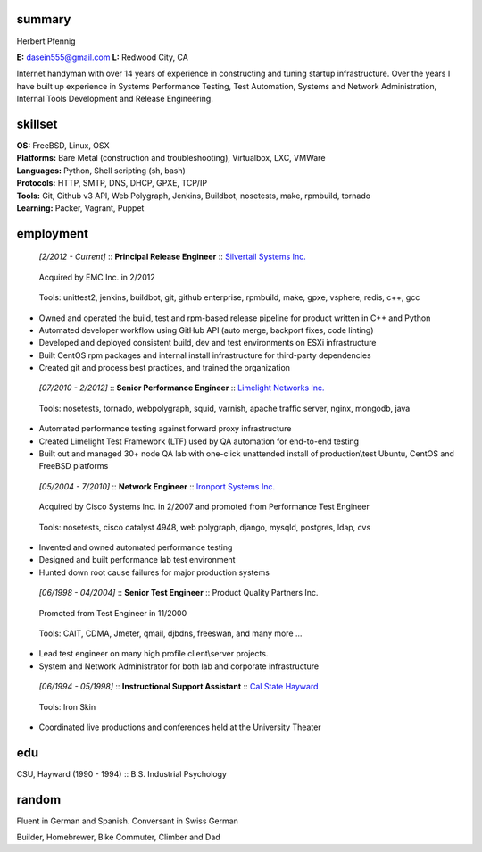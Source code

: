 ------------------------------------------------------------
summary
------------------------------------------------------------

.. class:: myname

Herbert Pfennig

.. class:: contact

**E:** dasein555@gmail.com
**L:** Redwood City, CA

.. class:: summary

Internet handyman with over 14 years of experience in constructing and
tuning startup infrastructure. Over the years I have built up
experience in Systems Performance Testing, Test Automation, Systems
and Network Administration, Internal Tools Development and Release
Engineering.

------------------------------------------------------------
skillset
------------------------------------------------------------

| **OS:**             FreeBSD, Linux, OSX
| **Platforms:**      Bare Metal (construction and troubleshooting), Virtualbox, LXC, VMWare
| **Languages:**      Python, Shell scripting (sh, bash)
| **Protocols:**      HTTP, SMTP, DNS, DHCP, GPXE, TCP/IP
| **Tools:**          Git, Github v3 API, Web Polygraph, Jenkins, Buildbot, nosetests, make, rpmbuild, tornado 
| **Learning:**       Packer, Vagrant, Puppet

------------
employment
------------

.. class:: jobtitle
..

	*[2/2012 - Current]* :: **Principal Release Engineer** :: `Silvertail Systems Inc.`_

	.. _Silvertail Systems Inc.: http://www.emc.com/domains/silvertail/index.htm

.. class:: notes
..

	Acquired by EMC Inc. in 2/2012

.. class:: tools
..

	Tools: unittest2, jenkins, buildbot, git, github enterprise, rpmbuild, make, gpxe, vsphere, redis, c++, gcc

* Owned and operated the build, test and rpm-based release pipeline for product written in C++ and Python
* Automated developer workflow using GitHub API (auto merge, backport fixes, code linting)
* Developed and deployed consistent build, dev and test environments on ESXi infrastructure
* Built CentOS rpm packages and internal install infrastructure for third-party dependencies
* Created git and process best practices, and trained the organization

.. class:: jobtitle
..

	*[07/2010 - 2/2012]* :: **Senior Performance Engineer** :: `Limelight Networks Inc.`_

	.. _Limelight Networks Inc.: http://en.wikipedia.org/wiki/Limelight_Networks

.. class:: tools
..

	Tools: nosetests, tornado, webpolygraph, squid, varnish, apache traffic server, nginx, mongodb, java

* Automated performance testing against forward proxy infrastructure
* Created Limelight Test Framework (LTF) used by QA automation for end-to-end testing
* Built out and managed 30+ node QA lab with one-click unattended install of production\\test Ubuntu, CentOS and FreeBSD platforms

.. class:: jobtitle
..

	*[05/2004 - 7/2010]* :: **Network Engineer** :: `Ironport Systems Inc.`_

	.. _Ironport Systems Inc.: http://en.wikipedia.org/wiki/IronPort

.. class:: notes
..

	Acquired by Cisco Systems Inc. in 2/2007 and promoted from Performance Test Engineer

.. class:: tools
..

	Tools: nosetests, cisco catalyst 4948, web polygraph, django, mysqld, postgres, ldap, cvs

* Invented and owned automated performance testing
* Designed and built performance lab test environment
* Hunted down root cause failures for major production systems

.. class:: jobtitle
..

	*[06/1998 - 04/2004]* :: **Senior Test Engineer** :: Product Quality Partners Inc.

.. class:: notes
..

	Promoted from Test Engineer in 11/2000

.. class:: tools
..

	Tools: CAIT, CDMA, Jmeter, qmail, djbdns, freeswan, and many more ...

* Lead test engineer on many high profile client\\server projects.
* System and Network Administrator for both lab and corporate infrastructure

.. class:: jobtitle
..

	*[06/1994 - 05/1998]* :: **Instructional Support Assistant** :: `Cal State Hayward`_

	.. _Cal State Hayward: http://www20.csueastbay.edu/class/departments/theatre/index.html

.. class:: tools
..

	Tools: Iron Skin

* Coordinated live productions and conferences held at the University Theater

-------------
edu
-------------
CSU, Hayward (1990 - 1994) :: B.S. Industrial Psychology

-------------
random
-------------
Fluent in German and Spanish. Conversant in Swiss German

Builder, Homebrewer, Bike Commuter, Climber and Dad

